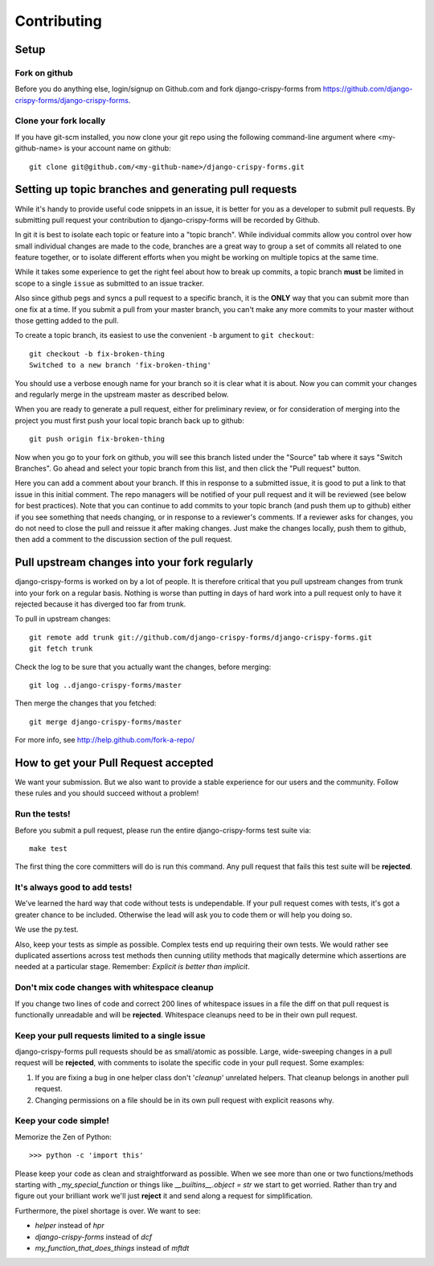 ============
Contributing
============

Setup
=====

Fork on github
--------------

Before you do anything else, login/signup on Github.com and fork django-crispy-forms from https://github.com/django-crispy-forms/django-crispy-forms.

Clone your fork locally
-----------------------

If you have git-scm installed, you now clone your git repo using the following command-line argument where <my-github-name> is your account name on github::

    git clone git@github.com/<my-github-name>/django-crispy-forms.git

Setting up topic branches and generating pull requests
======================================================

While it's handy to provide useful code snippets in an issue, it is better for
you as a developer to submit pull requests. By submitting pull request your
contribution to django-crispy-forms will be recorded by Github. 

In git it is best to isolate each topic or feature into a "topic branch".  While
individual commits allow you control over how small individual changes are made
to the code, branches are a great way to group a set of commits all related to
one feature together, or to isolate different efforts when you might be working
on multiple topics at the same time.

While it takes some experience to get the right feel about how to break up
commits, a topic branch **must** be limited in scope to a single ``issue`` as
submitted to an issue tracker.

Also since github pegs and syncs a pull request to a specific branch, it is the
**ONLY** way that you can submit more than one fix at a time.  If you submit
a pull from your master branch, you can't make any more commits to your master
without those getting added to the pull.

To create a topic branch, its easiest to use the convenient ``-b`` argument to ``git
checkout``::

    git checkout -b fix-broken-thing
    Switched to a new branch 'fix-broken-thing'

You should use a verbose enough name for your branch so it is clear what it is
about. Now you can commit your changes and regularly merge in the upstream
master as described below.

When you are ready to generate a pull request, either for preliminary review,
or for consideration of merging into the project you must first push your local
topic branch back up to github::

    git push origin fix-broken-thing

Now when you go to your fork on github, you will see this branch listed under
the "Source" tab where it says "Switch Branches".  Go ahead and select your
topic branch from this list, and then click the "Pull request" button.

Here you can add a comment about your branch.  If this in response to
a submitted issue, it is good to put a link to that issue in this initial
comment.  The repo managers will be notified of your pull request and it will
be reviewed (see below for best practices).  Note that you can continue to add
commits to your topic branch (and push them up to github) either if you see
something that needs changing, or in response to a reviewer's comments.  If
a reviewer asks for changes, you do not need to close the pull and reissue it
after making changes. Just make the changes locally, push them to github, then
add a comment to the discussion section of the pull request.

Pull upstream changes into your fork regularly
==================================================

django-crispy-forms is worked on by a lot of people. It is therefore critical that you pull upstream changes from trunk into your fork on a regular basis. Nothing is worse than putting in days of hard work into a pull request only to have it rejected because it has diverged too far from trunk.

To pull in upstream changes::

    git remote add trunk git://github.com/django-crispy-forms/django-crispy-forms.git
    git fetch trunk

Check the log to be sure that you actually want the changes, before merging::

    git log ..django-crispy-forms/master

Then merge the changes that you fetched::

    git merge django-crispy-forms/master

For more info, see http://help.github.com/fork-a-repo/

How to get your Pull Request accepted
=====================================

We want your submission. But we also want to provide a stable experience for our users and the community. Follow these rules and you should succeed without a problem!

Run the tests!
--------------

Before you submit a pull request, please run the entire django-crispy-forms test suite via::

    make test

The first thing the core committers will do is run this command. Any pull request that fails this test suite will be **rejected**.

It's always good to add tests!
------------------------------

We've learned the hard way that code without tests is undependable. If your pull request comes with tests, it's got a greater chance to be included. Otherwise the lead will ask you to code them or will help you doing so.

We use the py.test.

Also, keep your tests as simple as possible. Complex tests end up requiring their own tests. We would rather see duplicated assertions across test methods then cunning utility methods that magically determine which assertions are needed at a particular stage. Remember: `Explicit is better than implicit`.

Don't mix code changes with whitespace cleanup
----------------------------------------------

If you change two lines of code and correct 200 lines of whitespace issues in a file the diff on that pull request is functionally unreadable and will be **rejected**. Whitespace cleanups need to be in their own pull request.

Keep your pull requests limited to a single issue
--------------------------------------------------

django-crispy-forms pull requests should be as small/atomic as possible. Large, wide-sweeping changes in a pull request will be **rejected**, with comments to isolate the specific code in your pull request. Some examples:

#. If you are fixing a bug in one helper class don't '*cleanup*' unrelated helpers. That cleanup belongs in another pull request.
#. Changing permissions on a file should be in its own pull request with explicit reasons why.

Keep your code simple!
----------------------

Memorize the Zen of Python::

    >>> python -c 'import this'

Please keep your code as clean and straightforward as possible. When we see more than one or two functions/methods starting with `_my_special_function` or things like `__builtins__.object = str` we start to get worried. Rather than try and figure out your brilliant work we'll just **reject** it and send along a request for simplification.

Furthermore, the pixel shortage is over. We want to see:

* `helper` instead of `hpr`
* `django-crispy-forms` instead of `dcf`
* `my_function_that_does_things` instead of `mftdt`
